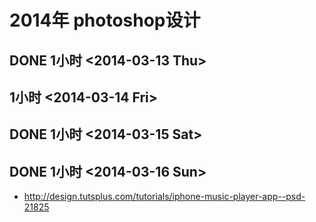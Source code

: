 * 2014年 photoshop设计
** DONE 1小时 <2014-03-13 Thu>
** 1小时 <2014-03-14 Fri>
** DONE 1小时 <2014-03-15 Sat>
** DONE 1小时 <2014-03-16 Sun>
- http://design.tutsplus.com/tutorials/iphone-music-player-app--psd-21825
